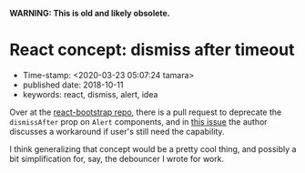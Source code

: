 
*WARNING: This is old and likely obsolete.*

* React concept: dismiss after timeout

- Time-stamp: <2020-03-23 05:07:24 tamara>
- published date: 2018-10-11
- keywords: react, dismiss, alert, idea

Over at the [[https://github.com/react-bootstrap/react-bootstrap][react-bootstrap repo]], there is a pull request to deprecate the ~dismissAfter~ prop on ~Alert~ components, and in [[https://github.com/react-bootstrap/react-bootstrap/pull/1636#issuecomment-429085552][this issue]] the author discusses a workaround if user's still need the capability.

I think generalizing that concept would be a pretty cool thing, and possibly a bit simplification for, say, the debouncer I wrote for work.
